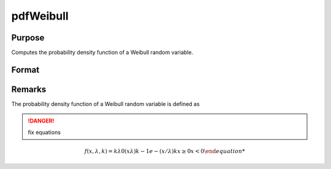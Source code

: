 
pdfWeibull
==============================================

Purpose
----------------
Computes the probability density function of a Weibull random variable.

Format
----------------
.. function:: pdfWeibull(x, k, lambda)

    :param x: *x* must be greater than 0.
    :type x: NxK matrix or Nx1 vector or scalar

    :param k: Shape parameter, ExE conformable with *x*. *k* must be greater than 0.
    :type k: NxK matrix or Nx1 vector or scalar

    :param lambda: Scale parameter, may be matrix, ExE conformable with *x*. *lambda* must be greater than 0.
    :type lambda: Nx1 vector or scalar

    :returns: y (*NxK matrix or Nx1 vector or scalar*)

Remarks
-------

The probability density function of a Weibull random variable is defined as

.. DANGER:: fix equations

.. math::

   f(x,λ,k)={kλ0(xλ)k−1⁢ e−(x/λ)kx≥0⁢x<0

.. seealso:: Functions :func:`cdfWeibull`, :func:`cdfWeibullInv`

